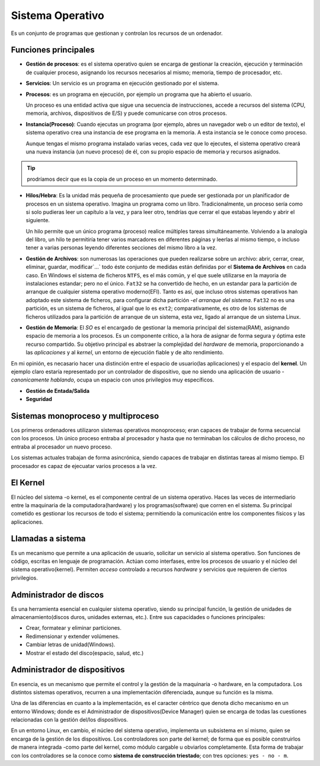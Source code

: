 Sistema Operativo
===================

Es un conjunto de programas que gestionan y controlan los recursos de un ordenador.

Funciones principales
-----------------------

- **Gestión de procesos**: es el sistema operativo quien se encarga de gestionar la creación, ejecución y terminación de cualquier proceso, asignando los recursos necesarios al mismo; memoria, tiempo de procesador, etc.
- **Servicios**: Un servicio es un programa en ejecución gestionado por el sistema.
- **Procesos**: es un programa en ejecución, por ejemplo un programa que ha abierto el usuario. 

  Un proceso es una entidad activa que sigue una secuencia de instrucciones, accede a recursos del sistema (CPU, memoria, archivos, dispositivos de E/S) y puede comunicarse con otros procesos.
- **Instancia(Proceso)**:  Cuando ejecutas un programa (por ejemplo, abres un navegador web o un editor de texto), el sistema operativo crea una instancia de ese programa en la memoria. A esta instancia se le conoce como proceso.

  Aunque tengas el mismo programa instalado varias veces, cada vez que lo ejecutes, el sistema operativo creará una nueva instancia (un nuevo proceso) de él, con su propio espacio de memoria y recursos asignados.

.. tip::

    prodríamos decir que es la copia de un proceso en un momento determinado.

- **Hilos/Hebra**: Es la unidad más pequeña de procesamiento que puede ser gestionada por un planificador de procesos en un sistema operativo. Imagina un programa como un libro. Tradicionalmente, un proceso sería como si solo pudieras leer un capítulo a la vez, y para leer otro, tendrías que cerrar el que estabas leyendo y abrir el siguiente.

  Un hilo permite que un único programa (proceso) realice múltiples tareas simultáneamente. Volviendo a la analogía del libro, un hilo te permitiría tener varios marcadores en diferentes páginas y leerlas al mismo tiempo, o incluso tener a varias personas leyendo diferentes secciones del mismo libro a la vez.

- **Gestión de Archivos**: son numerosas las operaciones que pueden realizarse sobre un archivo: abrir, cerrar, crear, eliminar, guardar, modificar`...` todo éste conjunto de medidas están definidas por el **Sistema de Archivos** en cada caso. En Windows el sistema de ficheros ``NTFS``, es el más común, y el que suele utilizarse en la mayoria de instalaciones estandar; pero no el único. 
  ``Fat32`` se ha convertido de hecho, en un estandar para la partición de arranque de cualquier sistema operativo moderno(EFI). Tanto es así, que incluso otros sistemas operativos han adoptado este sistema de ficheros, para configurar dicha partición -*el arranque del sistema*.
  ``Fat32`` no es una partición, es un sistema de ficheros, al igual que lo es ``ext2``; comparativamente, es otro de los sistemas de ficheros utilizados para la partición de arranque de un sistema, esta vez, ligado al arranque de un sistema Linux. 
  
- **Gestión de Memoria**: El *SO* es el encargado de gestionar la memoria principal del sistema(RAM), asignando espacio de memoria a los procesos. Es un componente crítico, a la hora de asignar de forma segura y óptima este recurso compartido. Su objetivo principal es abstraer la complejidad del *hardware* de memoria, proporcionando a las *aplicaciones* y al *kernel*, un entorno de ejecución fiable y de alto rendimiento.

En mi opinión, es necasario hacer una distinción entre el espacio de usuario(las aplicaciones) y el espacio del **kernel**. Un ejemplo claro estaría representado por un controlador de dispositivo, que no siendo una aplicación de usuario -*canonicamente hablando*, ocupa un espacio con unos privilegios muy específicos.

- **Gestión de Entada/Salida**
- **Seguridad**

Sistemas monoproceso y multiproceso
--------------------------------------
Los primeros ordenadores utilizaron sistemas operativos monoproceso; eran capaces de trabajar de forma secuencial con los procesos. Un único proceso entraba al procesador y hasta que no terminaban los cálculos de dicho proceso, no entraba al procesador un nuevo proceso.

Los sistemas actuales trabajan de forma asincrónica, siendo capaces de trabajar en distintas tareas al mismo tiempo. El procesador es capaz de ejecuatar varios procesos a la vez.


El Kernel
-----------
El núcleo del sistema -o kernel, es el componente central de un sistema operativo. Haces las veces de intermediario entre la maquinaria de la computadora(hardware) y los programas(software) que corren en el sistema. Su principal cometido es gestionar los recursos de todo el sistema; permitiendo la comunicación entre los componentes físicos y las aplicaciones.


Llamadas a sistema
---------------------
Es un mecanismo que permite a una aplicación de usuario, solicitar un servicio al sistema operativo. Son funciones de código, escritas en lenguaje de programación. Actúan como interfases, entre los procesos de usuario y el núcleo del sistema operativo(kernel). Permiten *acceso* controlado a recursos *hardware* y servicios que requieren de ciertos privilegios.

 
Administrador de discos
--------------------------
Es una herramienta esencial en cualquier sistema operativo, siendo su principal función, la gestión de unidades de almacenamiento(discos duros, unidades externas, etc.). Entre sus capacidades o funciones principales:

- Crear, formatear y eliminar particiones.
- Redimensionar y extender volúmenes.
- Cambiar letras de unidad(Windows).
- Mostrar el estado del disco(espacio, salud, etc.)


Administrador de dispositivos
--------------------------------
En esencia, es un mecanismo que permite el control y la gestión de la maquinaria -o hardware, en la computadora. Los distintos sistemas operativos, recurren a una implementación diferenciada, aunque su función es la misma.

Una de las diferencias en cuanto a la implementación, es el caracter céntrico que denota dicho mecanismo en un entorno Windows; donde es el Administrador de dispositivos(Device Manager) quien se encarga de todas las cuestiones relacionadas con la gestión del/los dispositivos.

En un entorno Linux, en cambio, el núcleo del sistema operativo, implementa un subsistema en sí mismo, quien se encarga de la gestión de los dispositivos. Los controladores son parte del kernel; de forma que es posible construirlos de manera integrada -como parte del kernel, como módulo cargable u obviarlos completamente. Esta forma de trabajar con los controladores se la conoce como **sistema de construcción triestado**; con tres opciones: ``yes - no - m``.

